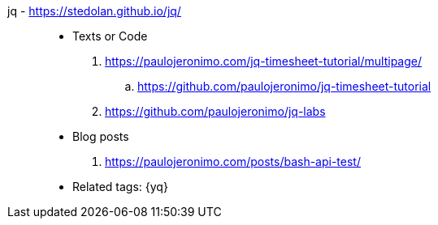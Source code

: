 [#jq]#jq# - https://stedolan.github.io/jq/::
* Texts or Code
. https://paulojeronimo.com/jq-timesheet-tutorial/multipage/
.. https://github.com/paulojeronimo/jq-timesheet-tutorial
. https://github.com/paulojeronimo/jq-labs
* Blog posts
. https://paulojeronimo.com/posts/bash-api-test/
* Related tags: {yq}
